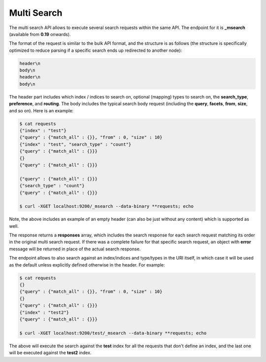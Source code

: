 .. _es-guide-reference-api-multi-search:

============
Multi Search
============

The multi search API allows to execute several search requests within the same API. The endpoint for it is **_msearch** (available from **0.19** onwards). 


The format of the request is similar to the bulk API format, and the structure is as follows (the structure is specifically optimized to reduce parsing if a specific search ends up redirected to another node):


.. code-block:: js

    header\n
    body\n
    header\n
    body\n


The header part includes which index / indices to search on, optional (mapping) types to search on, the **search_type**, **preference**, and **routing**. The body includes the typical search body request (including the **query**, **facets**, **from**, **size**, and so on). Here is an example:


.. code-block:: js

    $ cat requests
    {"index" : "test"}
    {"query" : {"match_all" : {}}, "from" : 0, "size" : 10}
    {"index" : "test", "search_type" : "count"}
    {"query" : {"match_all" : {}}}
    {}
    {"query" : {"match_all" : {}}}
    
    {"query" : {"match_all" : {}}}
    {"search_type" : "count"}
    {"query" : {"match_all" : {}}}
    
    $ curl -XGET localhost:9200/_msearch --data-binary **requests; echo


Note, the above includes an example of an empty header (can also be just without any content) which is supported as well.


The response returns a **responses** array, which includes the search response for each search request matching its order in the original multi search request. If there was a complete failure for that specific search request, an object with **error** message will be returned in place of the actual search response.


The endpoint allows to also search against an index/indices and type/types in the URI itself, in which case it will be used as the default unless explicitly defined otherwise in the header. For example:


.. code-block:: js

    $ cat requests
    {}
    {"query" : {"match_all" : {}}, "from" : 0, "size" : 10}
    {}
    {"query" : {"match_all" : {}}}
    {"index" : "test2"}
    {"query" : {"match_all" : {}}}
    
    $ curl -XGET localhost:9200/test/_msearch --data-binary **requests; echo


The above will execute the search against the **test** index for all the requests that don't define an index, and the last one will be executed against the **test2** index.


